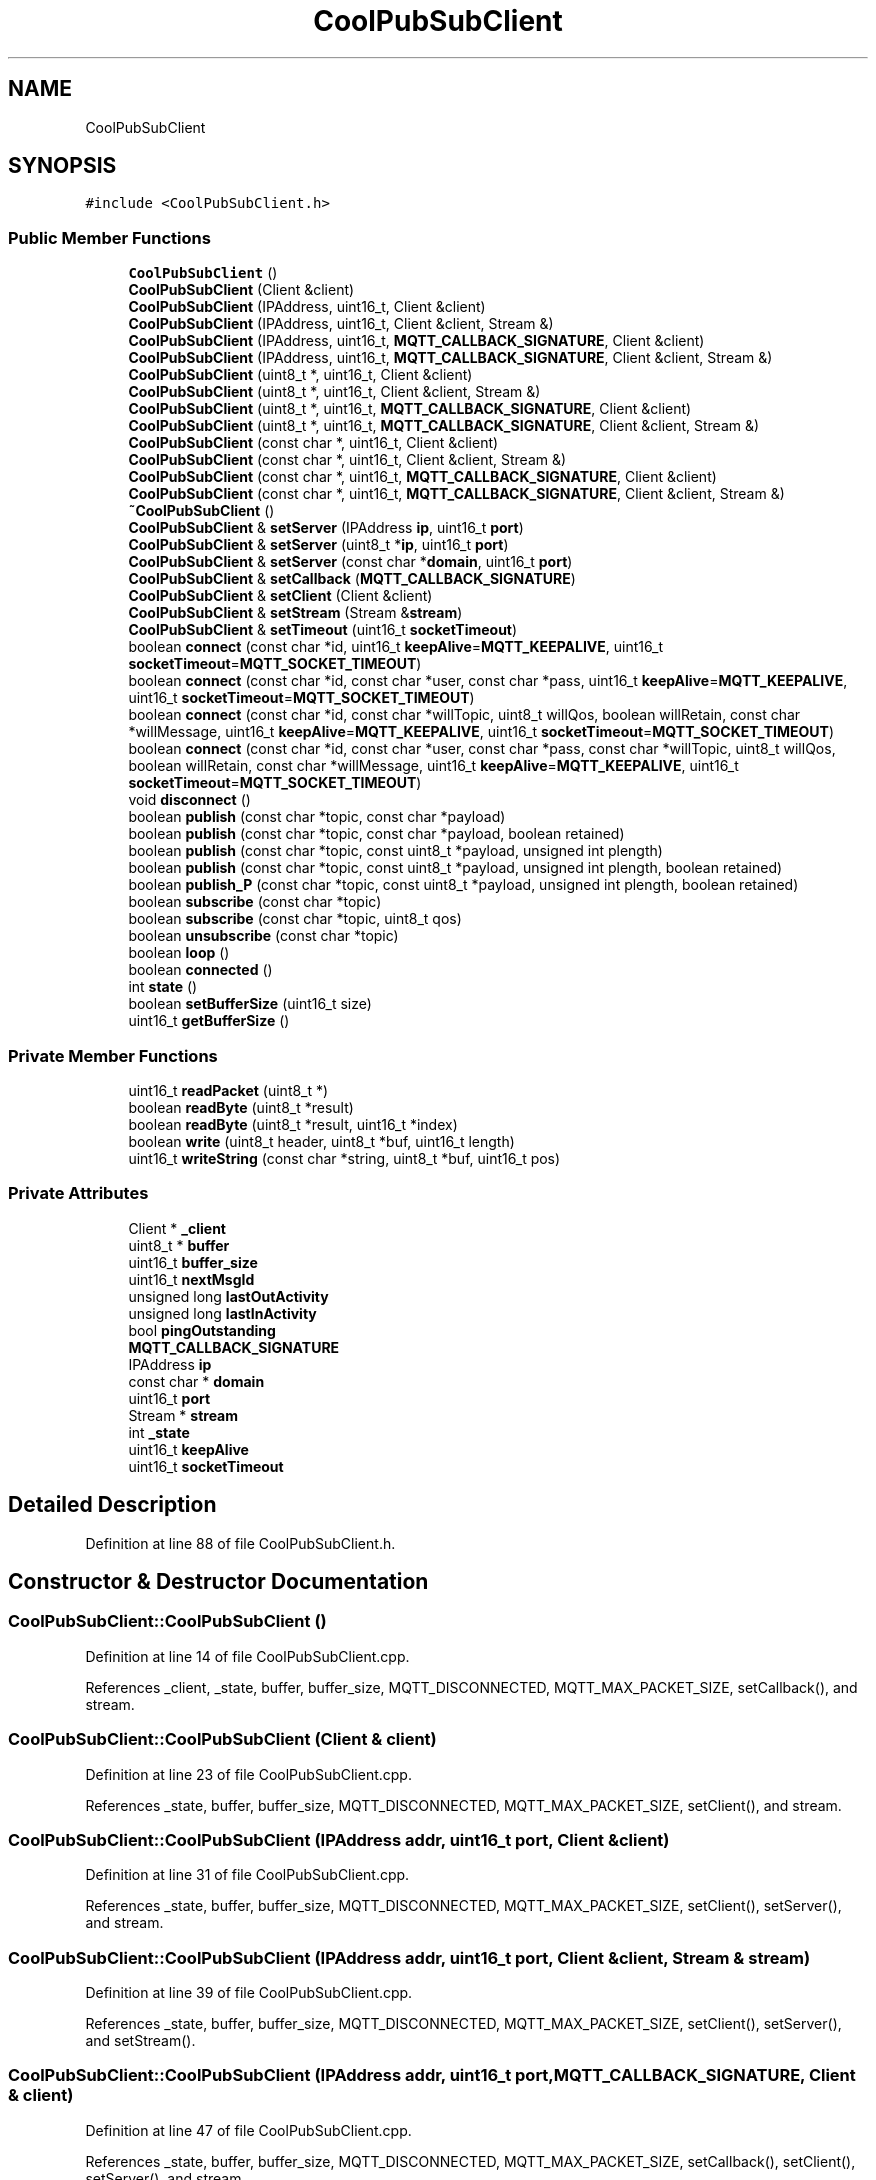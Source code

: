 .TH "CoolPubSubClient" 3 "Mon Sep 4 2017" "CoolBoard API" \" -*- nroff -*-
.ad l
.nh
.SH NAME
CoolPubSubClient
.SH SYNOPSIS
.br
.PP
.PP
\fC#include <CoolPubSubClient\&.h>\fP
.SS "Public Member Functions"

.in +1c
.ti -1c
.RI "\fBCoolPubSubClient\fP ()"
.br
.ti -1c
.RI "\fBCoolPubSubClient\fP (Client &client)"
.br
.ti -1c
.RI "\fBCoolPubSubClient\fP (IPAddress, uint16_t, Client &client)"
.br
.ti -1c
.RI "\fBCoolPubSubClient\fP (IPAddress, uint16_t, Client &client, Stream &)"
.br
.ti -1c
.RI "\fBCoolPubSubClient\fP (IPAddress, uint16_t, \fBMQTT_CALLBACK_SIGNATURE\fP, Client &client)"
.br
.ti -1c
.RI "\fBCoolPubSubClient\fP (IPAddress, uint16_t, \fBMQTT_CALLBACK_SIGNATURE\fP, Client &client, Stream &)"
.br
.ti -1c
.RI "\fBCoolPubSubClient\fP (uint8_t *, uint16_t, Client &client)"
.br
.ti -1c
.RI "\fBCoolPubSubClient\fP (uint8_t *, uint16_t, Client &client, Stream &)"
.br
.ti -1c
.RI "\fBCoolPubSubClient\fP (uint8_t *, uint16_t, \fBMQTT_CALLBACK_SIGNATURE\fP, Client &client)"
.br
.ti -1c
.RI "\fBCoolPubSubClient\fP (uint8_t *, uint16_t, \fBMQTT_CALLBACK_SIGNATURE\fP, Client &client, Stream &)"
.br
.ti -1c
.RI "\fBCoolPubSubClient\fP (const char *, uint16_t, Client &client)"
.br
.ti -1c
.RI "\fBCoolPubSubClient\fP (const char *, uint16_t, Client &client, Stream &)"
.br
.ti -1c
.RI "\fBCoolPubSubClient\fP (const char *, uint16_t, \fBMQTT_CALLBACK_SIGNATURE\fP, Client &client)"
.br
.ti -1c
.RI "\fBCoolPubSubClient\fP (const char *, uint16_t, \fBMQTT_CALLBACK_SIGNATURE\fP, Client &client, Stream &)"
.br
.ti -1c
.RI "\fB~CoolPubSubClient\fP ()"
.br
.ti -1c
.RI "\fBCoolPubSubClient\fP & \fBsetServer\fP (IPAddress \fBip\fP, uint16_t \fBport\fP)"
.br
.ti -1c
.RI "\fBCoolPubSubClient\fP & \fBsetServer\fP (uint8_t *\fBip\fP, uint16_t \fBport\fP)"
.br
.ti -1c
.RI "\fBCoolPubSubClient\fP & \fBsetServer\fP (const char *\fBdomain\fP, uint16_t \fBport\fP)"
.br
.ti -1c
.RI "\fBCoolPubSubClient\fP & \fBsetCallback\fP (\fBMQTT_CALLBACK_SIGNATURE\fP)"
.br
.ti -1c
.RI "\fBCoolPubSubClient\fP & \fBsetClient\fP (Client &client)"
.br
.ti -1c
.RI "\fBCoolPubSubClient\fP & \fBsetStream\fP (Stream &\fBstream\fP)"
.br
.ti -1c
.RI "\fBCoolPubSubClient\fP & \fBsetTimeout\fP (uint16_t \fBsocketTimeout\fP)"
.br
.ti -1c
.RI "boolean \fBconnect\fP (const char *id, uint16_t \fBkeepAlive\fP=\fBMQTT_KEEPALIVE\fP, uint16_t \fBsocketTimeout\fP=\fBMQTT_SOCKET_TIMEOUT\fP)"
.br
.ti -1c
.RI "boolean \fBconnect\fP (const char *id, const char *user, const char *pass, uint16_t \fBkeepAlive\fP=\fBMQTT_KEEPALIVE\fP, uint16_t \fBsocketTimeout\fP=\fBMQTT_SOCKET_TIMEOUT\fP)"
.br
.ti -1c
.RI "boolean \fBconnect\fP (const char *id, const char *willTopic, uint8_t willQos, boolean willRetain, const char *willMessage, uint16_t \fBkeepAlive\fP=\fBMQTT_KEEPALIVE\fP, uint16_t \fBsocketTimeout\fP=\fBMQTT_SOCKET_TIMEOUT\fP)"
.br
.ti -1c
.RI "boolean \fBconnect\fP (const char *id, const char *user, const char *pass, const char *willTopic, uint8_t willQos, boolean willRetain, const char *willMessage, uint16_t \fBkeepAlive\fP=\fBMQTT_KEEPALIVE\fP, uint16_t \fBsocketTimeout\fP=\fBMQTT_SOCKET_TIMEOUT\fP)"
.br
.ti -1c
.RI "void \fBdisconnect\fP ()"
.br
.ti -1c
.RI "boolean \fBpublish\fP (const char *topic, const char *payload)"
.br
.ti -1c
.RI "boolean \fBpublish\fP (const char *topic, const char *payload, boolean retained)"
.br
.ti -1c
.RI "boolean \fBpublish\fP (const char *topic, const uint8_t *payload, unsigned int plength)"
.br
.ti -1c
.RI "boolean \fBpublish\fP (const char *topic, const uint8_t *payload, unsigned int plength, boolean retained)"
.br
.ti -1c
.RI "boolean \fBpublish_P\fP (const char *topic, const uint8_t *payload, unsigned int plength, boolean retained)"
.br
.ti -1c
.RI "boolean \fBsubscribe\fP (const char *topic)"
.br
.ti -1c
.RI "boolean \fBsubscribe\fP (const char *topic, uint8_t qos)"
.br
.ti -1c
.RI "boolean \fBunsubscribe\fP (const char *topic)"
.br
.ti -1c
.RI "boolean \fBloop\fP ()"
.br
.ti -1c
.RI "boolean \fBconnected\fP ()"
.br
.ti -1c
.RI "int \fBstate\fP ()"
.br
.ti -1c
.RI "boolean \fBsetBufferSize\fP (uint16_t size)"
.br
.ti -1c
.RI "uint16_t \fBgetBufferSize\fP ()"
.br
.in -1c
.SS "Private Member Functions"

.in +1c
.ti -1c
.RI "uint16_t \fBreadPacket\fP (uint8_t *)"
.br
.ti -1c
.RI "boolean \fBreadByte\fP (uint8_t *result)"
.br
.ti -1c
.RI "boolean \fBreadByte\fP (uint8_t *result, uint16_t *index)"
.br
.ti -1c
.RI "boolean \fBwrite\fP (uint8_t header, uint8_t *buf, uint16_t length)"
.br
.ti -1c
.RI "uint16_t \fBwriteString\fP (const char *string, uint8_t *buf, uint16_t pos)"
.br
.in -1c
.SS "Private Attributes"

.in +1c
.ti -1c
.RI "Client * \fB_client\fP"
.br
.ti -1c
.RI "uint8_t * \fBbuffer\fP"
.br
.ti -1c
.RI "uint16_t \fBbuffer_size\fP"
.br
.ti -1c
.RI "uint16_t \fBnextMsgId\fP"
.br
.ti -1c
.RI "unsigned long \fBlastOutActivity\fP"
.br
.ti -1c
.RI "unsigned long \fBlastInActivity\fP"
.br
.ti -1c
.RI "bool \fBpingOutstanding\fP"
.br
.ti -1c
.RI "\fBMQTT_CALLBACK_SIGNATURE\fP"
.br
.ti -1c
.RI "IPAddress \fBip\fP"
.br
.ti -1c
.RI "const char * \fBdomain\fP"
.br
.ti -1c
.RI "uint16_t \fBport\fP"
.br
.ti -1c
.RI "Stream * \fBstream\fP"
.br
.ti -1c
.RI "int \fB_state\fP"
.br
.ti -1c
.RI "uint16_t \fBkeepAlive\fP"
.br
.ti -1c
.RI "uint16_t \fBsocketTimeout\fP"
.br
.in -1c
.SH "Detailed Description"
.PP 
Definition at line 88 of file CoolPubSubClient\&.h\&.
.SH "Constructor & Destructor Documentation"
.PP 
.SS "CoolPubSubClient::CoolPubSubClient ()"

.PP
Definition at line 14 of file CoolPubSubClient\&.cpp\&.
.PP
References _client, _state, buffer, buffer_size, MQTT_DISCONNECTED, MQTT_MAX_PACKET_SIZE, setCallback(), and stream\&.
.SS "CoolPubSubClient::CoolPubSubClient (Client & client)"

.PP
Definition at line 23 of file CoolPubSubClient\&.cpp\&.
.PP
References _state, buffer, buffer_size, MQTT_DISCONNECTED, MQTT_MAX_PACKET_SIZE, setClient(), and stream\&.
.SS "CoolPubSubClient::CoolPubSubClient (IPAddress addr, uint16_t port, Client & client)"

.PP
Definition at line 31 of file CoolPubSubClient\&.cpp\&.
.PP
References _state, buffer, buffer_size, MQTT_DISCONNECTED, MQTT_MAX_PACKET_SIZE, setClient(), setServer(), and stream\&.
.SS "CoolPubSubClient::CoolPubSubClient (IPAddress addr, uint16_t port, Client & client, Stream & stream)"

.PP
Definition at line 39 of file CoolPubSubClient\&.cpp\&.
.PP
References _state, buffer, buffer_size, MQTT_DISCONNECTED, MQTT_MAX_PACKET_SIZE, setClient(), setServer(), and setStream()\&.
.SS "CoolPubSubClient::CoolPubSubClient (IPAddress addr, uint16_t port, \fBMQTT_CALLBACK_SIGNATURE\fP, Client & client)"

.PP
Definition at line 47 of file CoolPubSubClient\&.cpp\&.
.PP
References _state, buffer, buffer_size, MQTT_DISCONNECTED, MQTT_MAX_PACKET_SIZE, setCallback(), setClient(), setServer(), and stream\&.
.SS "CoolPubSubClient::CoolPubSubClient (IPAddress addr, uint16_t port, \fBMQTT_CALLBACK_SIGNATURE\fP, Client & client, Stream & stream)"

.PP
Definition at line 56 of file CoolPubSubClient\&.cpp\&.
.PP
References _state, buffer, buffer_size, MQTT_DISCONNECTED, MQTT_MAX_PACKET_SIZE, setCallback(), setClient(), setServer(), and setStream()\&.
.SS "CoolPubSubClient::CoolPubSubClient (uint8_t * ip, uint16_t port, Client & client)"

.PP
Definition at line 66 of file CoolPubSubClient\&.cpp\&.
.PP
References _state, buffer, buffer_size, MQTT_DISCONNECTED, MQTT_MAX_PACKET_SIZE, setClient(), setServer(), and stream\&.
.SS "CoolPubSubClient::CoolPubSubClient (uint8_t * ip, uint16_t port, Client & client, Stream & stream)"

.PP
Definition at line 74 of file CoolPubSubClient\&.cpp\&.
.PP
References _state, buffer, buffer_size, MQTT_DISCONNECTED, MQTT_MAX_PACKET_SIZE, setClient(), setServer(), and setStream()\&.
.SS "CoolPubSubClient::CoolPubSubClient (uint8_t * ip, uint16_t port, \fBMQTT_CALLBACK_SIGNATURE\fP, Client & client)"

.PP
Definition at line 82 of file CoolPubSubClient\&.cpp\&.
.PP
References _state, buffer, buffer_size, MQTT_DISCONNECTED, MQTT_MAX_PACKET_SIZE, setCallback(), setClient(), setServer(), and stream\&.
.SS "CoolPubSubClient::CoolPubSubClient (uint8_t * ip, uint16_t port, \fBMQTT_CALLBACK_SIGNATURE\fP, Client & client, Stream & stream)"

.PP
Definition at line 91 of file CoolPubSubClient\&.cpp\&.
.PP
References _state, buffer, buffer_size, MQTT_DISCONNECTED, MQTT_MAX_PACKET_SIZE, setCallback(), setClient(), setServer(), and setStream()\&.
.SS "CoolPubSubClient::CoolPubSubClient (const char * domain, uint16_t port, Client & client)"

.PP
Definition at line 101 of file CoolPubSubClient\&.cpp\&.
.PP
References _state, buffer, buffer_size, MQTT_DISCONNECTED, MQTT_MAX_PACKET_SIZE, setClient(), setServer(), and stream\&.
.SS "CoolPubSubClient::CoolPubSubClient (const char * domain, uint16_t port, Client & client, Stream & stream)"

.PP
Definition at line 109 of file CoolPubSubClient\&.cpp\&.
.PP
References _state, buffer, buffer_size, MQTT_DISCONNECTED, MQTT_MAX_PACKET_SIZE, setClient(), setServer(), and setStream()\&.
.SS "CoolPubSubClient::CoolPubSubClient (const char * domain, uint16_t port, \fBMQTT_CALLBACK_SIGNATURE\fP, Client & client)"

.PP
Definition at line 117 of file CoolPubSubClient\&.cpp\&.
.PP
References _state, buffer, buffer_size, MQTT_DISCONNECTED, MQTT_MAX_PACKET_SIZE, setCallback(), setClient(), setServer(), and stream\&.
.SS "CoolPubSubClient::CoolPubSubClient (const char * domain, uint16_t port, \fBMQTT_CALLBACK_SIGNATURE\fP, Client & client, Stream & stream)"

.PP
Definition at line 126 of file CoolPubSubClient\&.cpp\&.
.PP
References _state, buffer, buffer_size, MQTT_DISCONNECTED, MQTT_MAX_PACKET_SIZE, setCallback(), setClient(), setServer(), and setStream()\&.
.SS "CoolPubSubClient::~CoolPubSubClient ()"

.PP
Definition at line 136 of file CoolPubSubClient\&.cpp\&.
.PP
References buffer\&.
.SH "Member Function Documentation"
.PP 
.SS "uint16_t CoolPubSubClient::readPacket (uint8_t * lengthLength)\fC [private]\fP"

.PP
Definition at line 284 of file CoolPubSubClient\&.cpp\&.
.PP
References buffer, buffer_size, MQTTPUBLISH, MQTTQOS1, readByte(), and stream\&.
.PP
Referenced by connect(), and loop()\&.
.SS "boolean CoolPubSubClient::readByte (uint8_t * result)\fC [private]\fP"

.PP
Definition at line 259 of file CoolPubSubClient\&.cpp\&.
.PP
References _client, and socketTimeout\&.
.PP
Referenced by readByte(), and readPacket()\&.
.SS "boolean CoolPubSubClient::readByte (uint8_t * result, uint16_t * index)\fC [private]\fP"

.PP
Definition at line 274 of file CoolPubSubClient\&.cpp\&.
.PP
References readByte()\&.
.SS "boolean CoolPubSubClient::write (uint8_t header, uint8_t * buf, uint16_t length)\fC [private]\fP"

.PP
Definition at line 476 of file CoolPubSubClient\&.cpp\&.
.PP
References _client, and lastOutActivity\&.
.PP
Referenced by connect(), publish(), subscribe(), and unsubscribe()\&.
.SS "uint16_t CoolPubSubClient::writeString (const char * string, uint8_t * buf, uint16_t pos)\fC [private]\fP"

.PP
Definition at line 574 of file CoolPubSubClient\&.cpp\&.
.PP
Referenced by connect(), publish(), publish_P(), subscribe(), and unsubscribe()\&.
.SS "\fBCoolPubSubClient\fP & CoolPubSubClient::setServer (IPAddress ip, uint16_t port)"

.PP
Definition at line 610 of file CoolPubSubClient\&.cpp\&.
.PP
References domain, ip, and port\&.
.PP
Referenced by CoolMQTT::begin(), CoolPubSubClient(), and setServer()\&.
.SS "\fBCoolPubSubClient\fP & CoolPubSubClient::setServer (uint8_t * ip, uint16_t port)"

.PP
Definition at line 605 of file CoolPubSubClient\&.cpp\&.
.PP
References setServer()\&.
.SS "\fBCoolPubSubClient\fP & CoolPubSubClient::setServer (const char * domain, uint16_t port)"

.PP
Definition at line 617 of file CoolPubSubClient\&.cpp\&.
.PP
References domain, and port\&.
.SS "\fBCoolPubSubClient\fP & CoolPubSubClient::setCallback (\fBMQTT_CALLBACK_SIGNATURE\fP)"

.PP
Definition at line 623 of file CoolPubSubClient\&.cpp\&.
.PP
Referenced by CoolMQTT::begin(), and CoolPubSubClient()\&.
.SS "\fBCoolPubSubClient\fP & CoolPubSubClient::setClient (Client & client)"

.PP
Definition at line 628 of file CoolPubSubClient\&.cpp\&.
.PP
References _client\&.
.PP
Referenced by CoolMQTT::begin(), and CoolPubSubClient()\&.
.SS "\fBCoolPubSubClient\fP & CoolPubSubClient::setStream (Stream & stream)"

.PP
Definition at line 633 of file CoolPubSubClient\&.cpp\&.
.PP
References stream\&.
.PP
Referenced by CoolPubSubClient()\&.
.SS "\fBCoolPubSubClient\fP & CoolPubSubClient::setTimeout (uint16_t socketTimeout)"

.PP
Definition at line 652 of file CoolPubSubClient\&.cpp\&.
.PP
References socketTimeout\&.
.SS "boolean CoolPubSubClient::connect (const char * id, uint16_t keepAlive = \fC\fBMQTT_KEEPALIVE\fP\fP, uint16_t socketTimeout = \fC\fBMQTT_SOCKET_TIMEOUT\fP\fP)"

.PP
Definition at line 140 of file CoolPubSubClient\&.cpp\&.
.PP
Referenced by CoolMQTT::connect(), and connect()\&.
.SS "boolean CoolPubSubClient::connect (const char * id, const char * user, const char * pass, uint16_t keepAlive = \fC\fBMQTT_KEEPALIVE\fP\fP, uint16_t socketTimeout = \fC\fBMQTT_SOCKET_TIMEOUT\fP\fP)"

.PP
Definition at line 144 of file CoolPubSubClient\&.cpp\&.
.PP
References connect()\&.
.SS "boolean CoolPubSubClient::connect (const char * id, const char * willTopic, uint8_t willQos, boolean willRetain, const char * willMessage, uint16_t keepAlive = \fC\fBMQTT_KEEPALIVE\fP\fP, uint16_t socketTimeout = \fC\fBMQTT_SOCKET_TIMEOUT\fP\fP)"

.PP
Definition at line 148 of file CoolPubSubClient\&.cpp\&.
.PP
References connect()\&.
.SS "boolean CoolPubSubClient::connect (const char * id, const char * user, const char * pass, const char * willTopic, uint8_t willQos, boolean willRetain, const char * willMessage, uint16_t keepAlive = \fC\fBMQTT_KEEPALIVE\fP\fP, uint16_t socketTimeout = \fC\fBMQTT_SOCKET_TIMEOUT\fP\fP)"

.PP
Definition at line 152 of file CoolPubSubClient\&.cpp\&.
.PP
References _client, _state, buffer, connected(), domain, ip, keepAlive, lastInActivity, lastOutActivity, MQTT_CONNECT_FAILED, MQTT_CONNECTED, MQTT_CONNECTION_TIMEOUT, MQTT_HEADER_VERSION_LENGTH, MQTT_KEEPALIVE, MQTT_SOCKET_TIMEOUT, MQTT_VERSION, MQTTCONNECT, nextMsgId, pingOutstanding, port, readPacket(), socketTimeout, write(), and writeString()\&.
.SS "void CoolPubSubClient::disconnect ()"

.PP
Definition at line 565 of file CoolPubSubClient\&.cpp\&.
.PP
References _client, _state, buffer, lastInActivity, lastOutActivity, MQTT_DISCONNECTED, and MQTTDISCONNECT\&.
.SS "boolean CoolPubSubClient::publish (const char * topic, const char * payload)"

.PP
Definition at line 397 of file CoolPubSubClient\&.cpp\&.
.PP
Referenced by CoolMQTT::publish(), and publish()\&.
.SS "boolean CoolPubSubClient::publish (const char * topic, const char * payload, boolean retained)"

.PP
Definition at line 401 of file CoolPubSubClient\&.cpp\&.
.PP
References publish()\&.
.SS "boolean CoolPubSubClient::publish (const char * topic, const uint8_t * payload, unsigned int plength)"

.PP
Definition at line 405 of file CoolPubSubClient\&.cpp\&.
.PP
References publish()\&.
.SS "boolean CoolPubSubClient::publish (const char * topic, const uint8_t * payload, unsigned int plength, boolean retained)"

.PP
Definition at line 409 of file CoolPubSubClient\&.cpp\&.
.PP
References buffer, buffer_size, connected(), MQTTPUBLISH, write(), and writeString()\&.
.SS "boolean CoolPubSubClient::publish_P (const char * topic, const uint8_t * payload, unsigned int plength, boolean retained)"

.PP
Definition at line 431 of file CoolPubSubClient\&.cpp\&.
.PP
References _client, buffer, connected(), lastOutActivity, MQTTPUBLISH, and writeString()\&.
.SS "boolean CoolPubSubClient::subscribe (const char * topic)"

.PP
Definition at line 518 of file CoolPubSubClient\&.cpp\&.
.PP
Referenced by CoolMQTT::connect()\&.
.SS "boolean CoolPubSubClient::subscribe (const char * topic, uint8_t qos)"

.PP
Definition at line 522 of file CoolPubSubClient\&.cpp\&.
.PP
References buffer, buffer_size, connected(), MQTTQOS1, MQTTSUBSCRIBE, nextMsgId, write(), and writeString()\&.
.SS "boolean CoolPubSubClient::unsubscribe (const char * topic)"

.PP
Definition at line 546 of file CoolPubSubClient\&.cpp\&.
.PP
References buffer, buffer_size, connected(), MQTTQOS1, MQTTUNSUBSCRIBE, nextMsgId, write(), and writeString()\&.
.SS "boolean CoolPubSubClient::loop ()"

.PP
Definition at line 334 of file CoolPubSubClient\&.cpp\&.
.PP
References _client, _state, buffer, connected(), keepAlive, lastInActivity, lastOutActivity, MQTT_CONNECTION_TIMEOUT, MQTTPINGREQ, MQTTPINGRESP, MQTTPUBACK, MQTTPUBLISH, MQTTQOS1, pingOutstanding, and readPacket()\&.
.PP
Referenced by CoolMQTT::mqttLoop()\&.
.SS "boolean CoolPubSubClient::connected ()"

.PP
Definition at line 588 of file CoolPubSubClient\&.cpp\&.
.PP
References _client, _state, MQTT_CONNECTED, and MQTT_CONNECTION_LOST\&.
.PP
Referenced by CoolMQTT::connect(), connect(), loop(), publish(), publish_P(), subscribe(), and unsubscribe()\&.
.SS "int CoolPubSubClient::state ()"

.PP
Definition at line 638 of file CoolPubSubClient\&.cpp\&.
.PP
References _state\&.
.PP
Referenced by CoolMQTT::state()\&.
.SS "boolean CoolPubSubClient::setBufferSize (uint16_t size)"

.PP
Definition at line 642 of file CoolPubSubClient\&.cpp\&.
.PP
References buffer, and buffer_size\&.
.PP
Referenced by CoolMQTT::begin()\&.
.SS "uint16_t CoolPubSubClient::getBufferSize ()"

.PP
Definition at line 648 of file CoolPubSubClient\&.cpp\&.
.PP
References buffer_size\&.
.SH "Member Data Documentation"
.PP 
.SS "Client* CoolPubSubClient::_client\fC [private]\fP"

.PP
Definition at line 90 of file CoolPubSubClient\&.h\&.
.PP
Referenced by connect(), connected(), CoolPubSubClient(), disconnect(), loop(), publish_P(), readByte(), setClient(), and write()\&.
.SS "uint8_t* CoolPubSubClient::buffer\fC [private]\fP"

.PP
Definition at line 91 of file CoolPubSubClient\&.h\&.
.PP
Referenced by connect(), CoolPubSubClient(), disconnect(), loop(), publish(), publish_P(), readPacket(), setBufferSize(), subscribe(), unsubscribe(), and ~CoolPubSubClient()\&.
.SS "uint16_t CoolPubSubClient::buffer_size\fC [private]\fP"

.PP
Definition at line 92 of file CoolPubSubClient\&.h\&.
.PP
Referenced by CoolPubSubClient(), getBufferSize(), publish(), readPacket(), setBufferSize(), subscribe(), and unsubscribe()\&.
.SS "uint16_t CoolPubSubClient::nextMsgId\fC [private]\fP"

.PP
Definition at line 93 of file CoolPubSubClient\&.h\&.
.PP
Referenced by connect(), subscribe(), and unsubscribe()\&.
.SS "unsigned long CoolPubSubClient::lastOutActivity\fC [private]\fP"

.PP
Definition at line 94 of file CoolPubSubClient\&.h\&.
.PP
Referenced by connect(), disconnect(), loop(), publish_P(), and write()\&.
.SS "unsigned long CoolPubSubClient::lastInActivity\fC [private]\fP"

.PP
Definition at line 95 of file CoolPubSubClient\&.h\&.
.PP
Referenced by connect(), disconnect(), and loop()\&.
.SS "bool CoolPubSubClient::pingOutstanding\fC [private]\fP"

.PP
Definition at line 96 of file CoolPubSubClient\&.h\&.
.PP
Referenced by connect(), and loop()\&.
.SS "CoolPubSubClient::MQTT_CALLBACK_SIGNATURE\fC [private]\fP"

.PP
Definition at line 97 of file CoolPubSubClient\&.h\&.
.SS "IPAddress CoolPubSubClient::ip\fC [private]\fP"

.PP
Definition at line 103 of file CoolPubSubClient\&.h\&.
.PP
Referenced by connect(), and setServer()\&.
.SS "const char* CoolPubSubClient::domain\fC [private]\fP"

.PP
Definition at line 104 of file CoolPubSubClient\&.h\&.
.PP
Referenced by connect(), and setServer()\&.
.SS "uint16_t CoolPubSubClient::port\fC [private]\fP"

.PP
Definition at line 105 of file CoolPubSubClient\&.h\&.
.PP
Referenced by connect(), and setServer()\&.
.SS "Stream* CoolPubSubClient::stream\fC [private]\fP"

.PP
Definition at line 106 of file CoolPubSubClient\&.h\&.
.PP
Referenced by CoolPubSubClient(), readPacket(), and setStream()\&.
.SS "int CoolPubSubClient::_state\fC [private]\fP"

.PP
Definition at line 107 of file CoolPubSubClient\&.h\&.
.PP
Referenced by connect(), connected(), CoolPubSubClient(), disconnect(), loop(), and state()\&.
.SS "uint16_t CoolPubSubClient::keepAlive\fC [private]\fP"

.PP
Definition at line 108 of file CoolPubSubClient\&.h\&.
.PP
Referenced by connect(), and loop()\&.
.SS "uint16_t CoolPubSubClient::socketTimeout\fC [private]\fP"

.PP
Definition at line 109 of file CoolPubSubClient\&.h\&.
.PP
Referenced by connect(), readByte(), and setTimeout()\&.

.SH "Author"
.PP 
Generated automatically by Doxygen for CoolBoard API from the source code\&.
